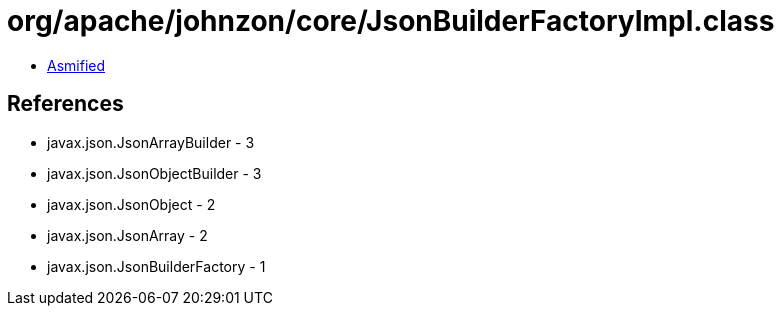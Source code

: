 = org/apache/johnzon/core/JsonBuilderFactoryImpl.class

 - link:JsonBuilderFactoryImpl-asmified.java[Asmified]

== References

 - javax.json.JsonArrayBuilder - 3
 - javax.json.JsonObjectBuilder - 3
 - javax.json.JsonObject - 2
 - javax.json.JsonArray - 2
 - javax.json.JsonBuilderFactory - 1
